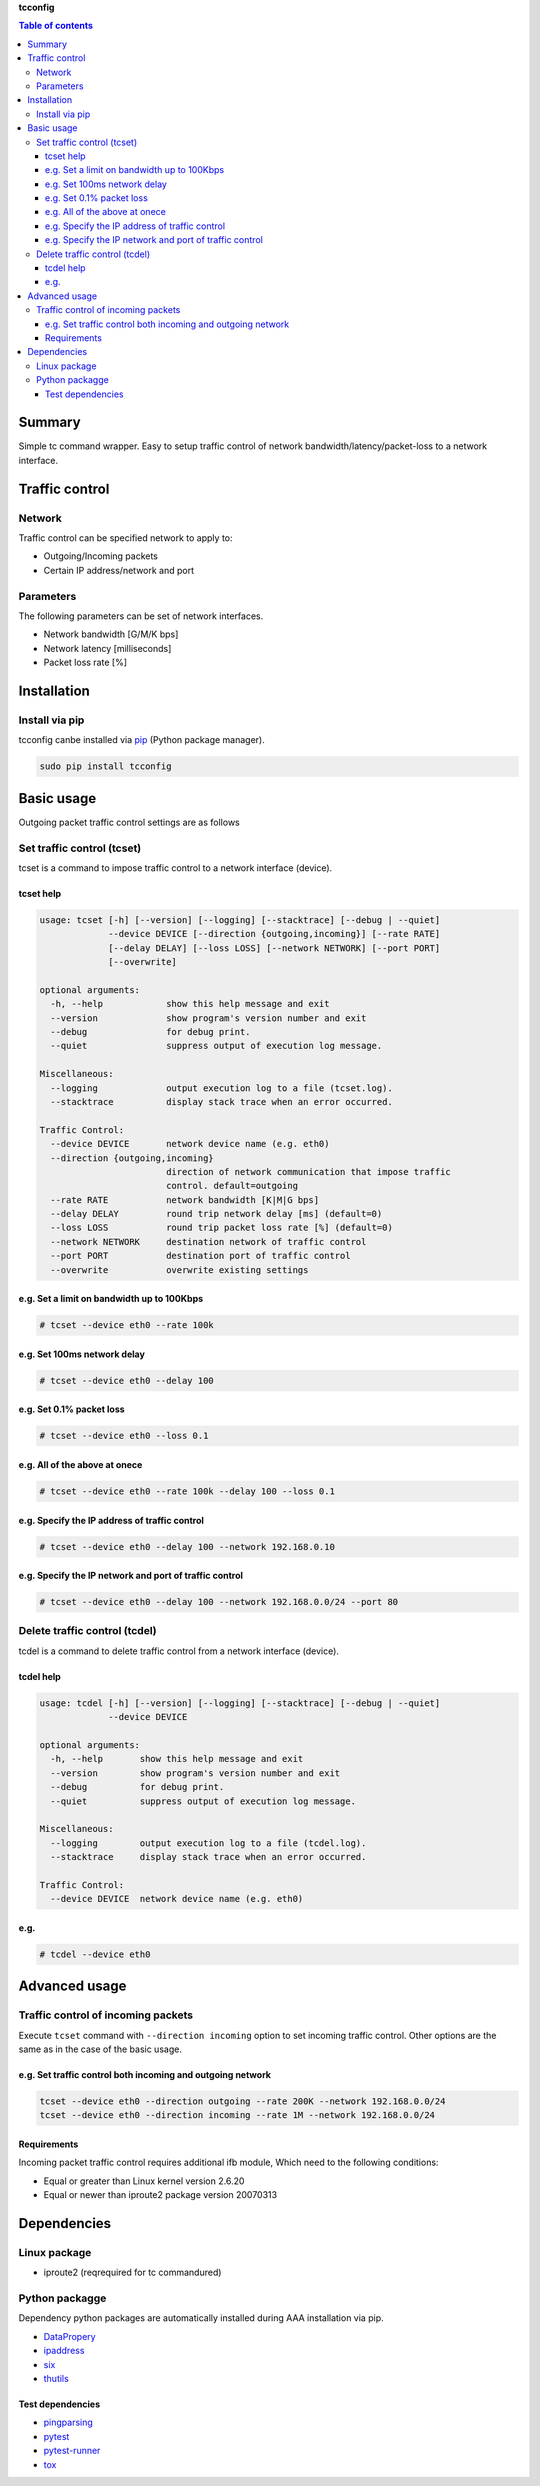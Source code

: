 **tcconfig**

.. image:: https://img.shields.io/pypi/pyversions/tcconfig.svg
   :target: https://pypi.python.org/pypi/tcconfig
.. image:: https://travis-ci.org/thombashi/tcconfig.svg?branch=master
   :target: https://travis-ci.org/thombashi/tcconfig

.. contents:: Table of contents
   :backlinks: top
   :local:

Summary
=======
Simple tc command wrapper.
Easy to setup traffic control of
network bandwidth/latency/packet-loss to a network interface.

Traffic control
===============

Network
-------

Traffic control can be specified network to apply to:

-  Outgoing/Incoming packets
-  Certain IP address/network and port

Parameters
----------

The following parameters can be set of network interfaces.

-  Network bandwidth [G/M/K bps]
-  Network latency [milliseconds]
-  Packet loss rate [%]

Installation
============

Install via pip
---------------

tcconfig canbe installed via
`pip <https://pip.pypa.io/en/stable/installing/>`__ (Python package
manager).

.. code:: console

    sudo pip install tcconfig

Basic usage
===========

Outgoing packet traffic control settings are as follows

Set traffic control (tcset)
---------------------------

tcset is a command to impose traffic control to a network interface
(device).

tcset help
~~~~~~~~~~

.. code:: console

    usage: tcset [-h] [--version] [--logging] [--stacktrace] [--debug | --quiet]
                 --device DEVICE [--direction {outgoing,incoming}] [--rate RATE]
                 [--delay DELAY] [--loss LOSS] [--network NETWORK] [--port PORT]
                 [--overwrite]

    optional arguments:
      -h, --help            show this help message and exit
      --version             show program's version number and exit
      --debug               for debug print.
      --quiet               suppress output of execution log message.

    Miscellaneous:
      --logging             output execution log to a file (tcset.log).
      --stacktrace          display stack trace when an error occurred.

    Traffic Control:
      --device DEVICE       network device name (e.g. eth0)
      --direction {outgoing,incoming}
                            direction of network communication that impose traffic
                            control. default=outgoing
      --rate RATE           network bandwidth [K|M|G bps]
      --delay DELAY         round trip network delay [ms] (default=0)
      --loss LOSS           round trip packet loss rate [%] (default=0)
      --network NETWORK     destination network of traffic control
      --port PORT           destination port of traffic control
      --overwrite           overwrite existing settings

e.g. Set a limit on bandwidth up to 100Kbps
~~~~~~~~~~~~~~~~~~~~~~~~~~~~~~~~~~~~~~~~~~~

.. code:: console

    # tcset --device eth0 --rate 100k

e.g. Set 100ms network delay
~~~~~~~~~~~~~~~~~~~~~~~~~~~~

.. code:: console

    # tcset --device eth0 --delay 100

e.g. Set 0.1% packet loss
~~~~~~~~~~~~~~~~~~~~~~~~~

.. code:: console

    # tcset --device eth0 --loss 0.1

e.g. All of the above at onece
~~~~~~~~~~~~~~~~~~~~~~~~~~~~~~

.. code:: console

    # tcset --device eth0 --rate 100k --delay 100 --loss 0.1

e.g. Specify the IP address of traffic control
~~~~~~~~~~~~~~~~~~~~~~~~~~~~~~~~~~~~~~~~~~~~~~

.. code:: console

    # tcset --device eth0 --delay 100 --network 192.168.0.10

e.g. Specify the IP network and port of traffic control
~~~~~~~~~~~~~~~~~~~~~~~~~~~~~~~~~~~~~~~~~~~~~~~~~~~~~~~

.. code:: console

    # tcset --device eth0 --delay 100 --network 192.168.0.0/24 --port 80

Delete traffic control (tcdel)
------------------------------

tcdel is a command to delete traffic control from a network interface
(device).

tcdel help
~~~~~~~~~~

.. code:: console

    usage: tcdel [-h] [--version] [--logging] [--stacktrace] [--debug | --quiet]
                 --device DEVICE

    optional arguments:
      -h, --help       show this help message and exit
      --version        show program's version number and exit
      --debug          for debug print.
      --quiet          suppress output of execution log message.

    Miscellaneous:
      --logging        output execution log to a file (tcdel.log).
      --stacktrace     display stack trace when an error occurred.

    Traffic Control:
      --device DEVICE  network device name (e.g. eth0)

e.g.
~~~~

.. code:: console

    # tcdel --device eth0

Advanced usage
==============

Traffic control of incoming packets
-----------------------------------

Execute ``tcset`` command with ``--direction incoming`` option to set
incoming traffic control. Other options are the same as in the case of
the basic usage.

e.g. Set traffic control both incoming and outgoing network
~~~~~~~~~~~~~~~~~~~~~~~~~~~~~~~~~~~~~~~~~~~~~~~~~~~~~~~~~~~

.. code:: console

    tcset --device eth0 --direction outgoing --rate 200K --network 192.168.0.0/24
    tcset --device eth0 --direction incoming --rate 1M --network 192.168.0.0/24

Requirements
~~~~~~~~~~~~

Incoming packet traffic control requires additional ifb module, Which
need to the following conditions:

-  Equal or greater than Linux kernel version 2.6.20
-  Equal or newer than iproute2 package version 20070313

Dependencies
============

Linux package
-------------

-  iproute2 (reqrequired for tc commandured)

Python packagge
---------------

Dependency python packages are automatically installed during AAA
installation via pip.

-  `DataPropery <https://github.com/thombashi/DataProperty>`__
-  `ipaddress <https://pypi.python.org/pypi/ipaddress>`__
-  `six <https://pypi.python.org/pypi/six/>`__
-  `thutils <https://github.com/thombashi/thutils>`__

Test dependencies
~~~~~~~~~~~~~~~~~

-  `pingparsing <https://github.com/thombashi/pingparsing>`__
-  `pytest <https://pypi.python.org/pypi/pytest>`__
-  `pytest-runner <https://pypi.python.org/pypi/pytest-runner>`__
-  `tox <https://pypi.python.org/pypi/tox>`__
